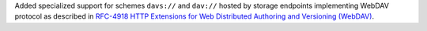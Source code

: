 Added specialized support for schemes ``davs://`` and ``dav://`` hosted by storage endpoints implementing
WebDAV protocol as described in
`RFC-4918 HTTP Extensions for Web Distributed Authoring and Versioning (WebDAV) <http://www.webdav.org/specs/rfc4918.html>`_.
